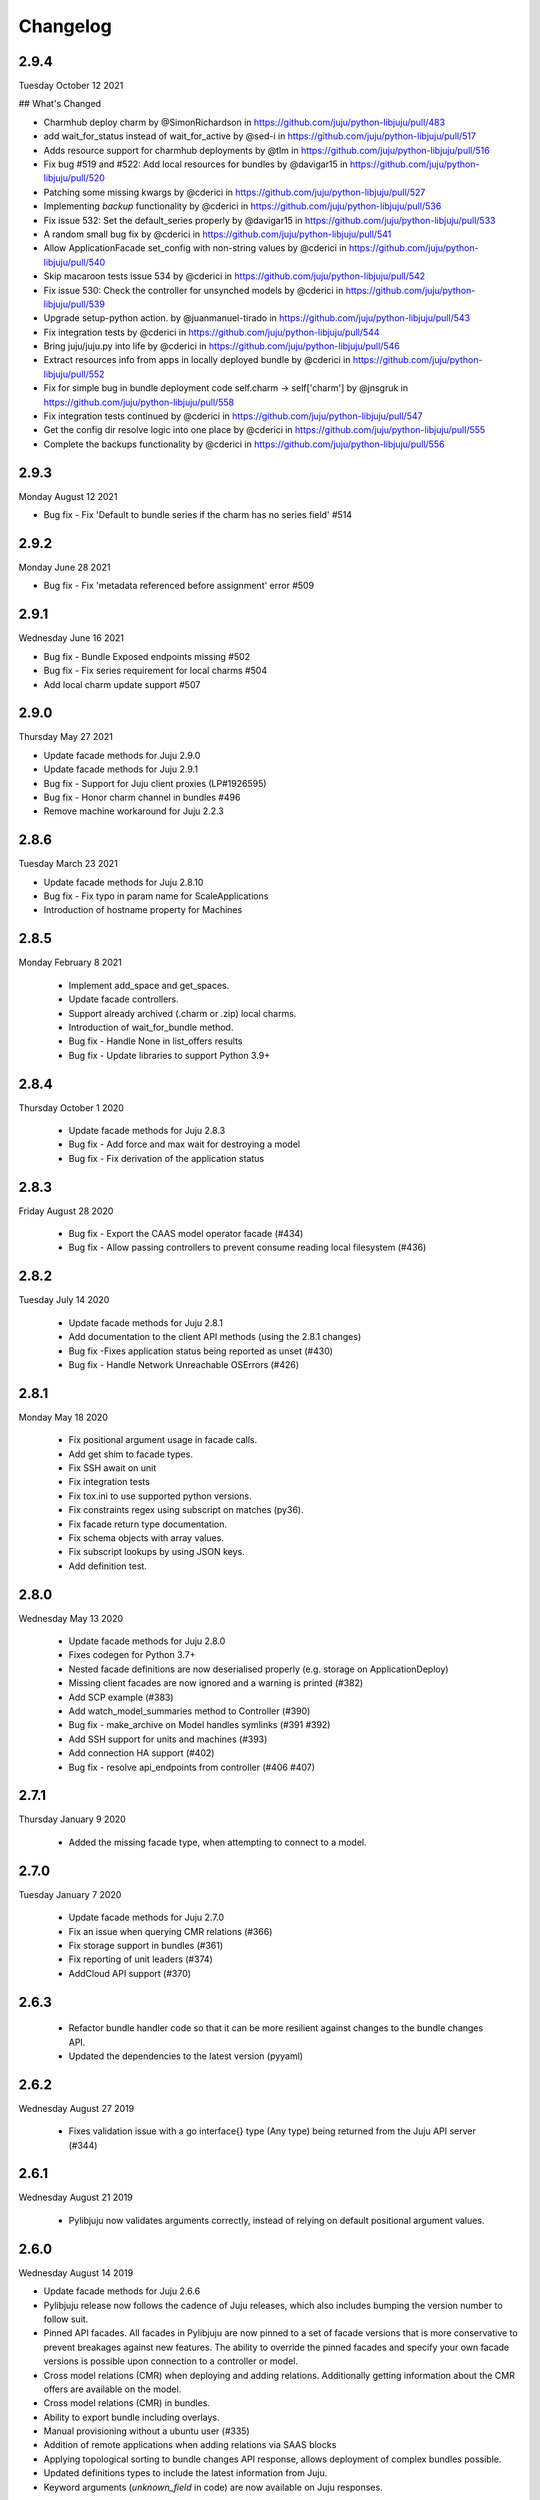 Changelog
---------

2.9.4
^^^^^

Tuesday October 12 2021

## What's Changed

* Charmhub deploy charm by @SimonRichardson in https://github.com/juju/python-libjuju/pull/483
* add wait_for_status instead of wait_for_active by @sed-i in https://github.com/juju/python-libjuju/pull/517
* Adds resource support for charmhub deployments by @tlm in https://github.com/juju/python-libjuju/pull/516
* Fix bug #519 and #522: Add local resources for bundles by @davigar15 in https://github.com/juju/python-libjuju/pull/520
* Patching some missing kwargs by @cderici in https://github.com/juju/python-libjuju/pull/527
* Implementing `backup` functionality by @cderici in https://github.com/juju/python-libjuju/pull/536
* Fix issue 532: Set the default_series properly by @davigar15 in https://github.com/juju/python-libjuju/pull/533
* A random small bug fix by @cderici in https://github.com/juju/python-libjuju/pull/541
* Allow ApplicationFacade set_config with non-string values by @cderici in https://github.com/juju/python-libjuju/pull/540
* Skip macaroon tests issue 534 by @cderici in https://github.com/juju/python-libjuju/pull/542
* Fix issue 530: Check the controller for unsynched models by @cderici in https://github.com/juju/python-libjuju/pull/539
* Upgrade setup-python action. by @juanmanuel-tirado in https://github.com/juju/python-libjuju/pull/543
* Fix integration tests by @cderici in https://github.com/juju/python-libjuju/pull/544
* Bring juju/juju.py into life by @cderici in https://github.com/juju/python-libjuju/pull/546
* Extract resources info from apps in locally deployed bundle by @cderici in https://github.com/juju/python-libjuju/pull/552
* Fix for simple bug in bundle deployment code self.charm -> self['charm'] by @jnsgruk in https://github.com/juju/python-libjuju/pull/558
* Fix integration tests continued by @cderici in https://github.com/juju/python-libjuju/pull/547
* Get the config dir resolve logic into one place by @cderici in https://github.com/juju/python-libjuju/pull/555
* Complete the backups functionality by @cderici in https://github.com/juju/python-libjuju/pull/556

2.9.3
^^^^^

Monday August 12 2021

* Bug fix - Fix 'Default to bundle series if the charm has no series field' #514

2.9.2
^^^^^

Monday June 28 2021

* Bug fix - Fix 'metadata referenced before assignment' error #509

2.9.1
^^^^^

Wednesday June 16 2021

* Bug fix - Bundle Exposed endpoints missing #502
* Bug fix - Fix series requirement for local charms #504
* Add local charm update support #507

2.9.0
^^^^^

Thursday May 27 2021

* Update facade methods for Juju 2.9.0
* Update facade methods for Juju 2.9.1
* Bug fix - Support for Juju client proxies (LP#1926595)
* Bug fix - Honor charm channel in bundles #496
* Remove machine workaround for Juju 2.2.3

2.8.6
^^^^^

Tuesday March 23 2021

* Update facade methods for Juju 2.8.10
* Bug fix - Fix typo in param name for ScaleApplications
* Introduction of hostname property for Machines

2.8.5
^^^^^

Monday February 8 2021

 * Implement add_space and get_spaces.
 * Update facade controllers.
 * Support already archived (.charm or .zip) local charms.
 * Introduction of wait_for_bundle method.
 * Bug fix - Handle None in list_offers results
 * Bug fix - Update libraries to support Python 3.9+

2.8.4
^^^^^

Thursday October 1 2020

 * Update facade methods for Juju 2.8.3
 * Bug fix - Add force and max wait for destroying a model
 * Bug fix - Fix derivation of the application status

2.8.3
^^^^^

Friday August 28 2020

 * Bug fix - Export the CAAS model operator facade (#434)
 * Bug fix - Allow passing controllers to prevent consume reading local filesystem (#436)


2.8.2
^^^^^

Tuesday July 14 2020

 * Update facade methods for Juju 2.8.1
 * Add documentation to the client API methods (using the 2.8.1 changes)
 * Bug fix -Fixes application status being reported as unset (#430)
 * Bug fix - Handle Network Unreachable OSErrors (#426)

2.8.1
^^^^^

Monday May 18 2020

 * Fix positional argument usage in facade calls.
 * Add get shim to facade types.
 * Fix SSH await on unit
 * Fix integration tests
 * Fix tox.ini to use supported python versions.
 * Fix constraints regex using subscript on matches (py36).
 * Fix facade return type documentation.
 * Fix schema objects with array values.
 * Fix subscript lookups by using JSON keys.
 * Add definition test.

2.8.0
^^^^^

Wednesday May 13 2020

 * Update facade methods for Juju 2.8.0
 * Fixes codegen for Python 3.7+
 * Nested facade definitions are now deserialised properly (e.g. storage on ApplicationDeploy)
 * Missing client facades are now ignored and a warning is printed (#382)
 * Add SCP example (#383)
 * Add watch_model_summaries method to Controller (#390)
 * Bug fix - make_archive on Model handles symlinks (#391 #392)
 * Add SSH support for units and machines (#393)
 * Add connection HA support (#402)
 * Bug fix - resolve api_endpoints from controller (#406 #407)

2.7.1
^^^^^

Thursday January 9 2020

 * Added the missing facade type, when attempting to connect to a model.

2.7.0
^^^^^

Tuesday January 7 2020

 * Update facade methods for Juju 2.7.0
 * Fix an issue when querying CMR relations (#366) 
 * Fix storage support in bundles (#361)
 * Fix reporting of unit leaders (#374)
 * AddCloud API support (#370)

2.6.3
^^^^^

 * Refactor bundle handler code so that it can be more resilient against changes
   to the bundle changes API.
 * Updated the dependencies to the latest version (pyyaml)

2.6.2
^^^^^
Wednesday August 27 2019

 * Fixes validation issue with a go interface{} type (Any type) being returned
   from the Juju API server (#344)

2.6.1
^^^^^
Wednesday August 21 2019

 * Pylibjuju now validates arguments correctly, instead of relying on default
   positional argument values.

2.6.0
^^^^^
Wednesday August 14 2019

* Update facade methods for Juju 2.6.6
* Pylibjuju release now follows the cadence of Juju releases, which also
  includes bumping the version number to follow suit.
* Pinned API facades. All facades in Pylibjuju are now pinned to a set of
  facade versions that is more conservative to prevent breakages against new
  features. The ability to override the pinned facades and specify your own
  facade versions is possible upon connection to a controller or model.
* Cross model relations (CMR) when deploying and adding relations. Additionally
  getting information about the CMR offers are available on the model.
* Cross model relations (CMR) in bundles.
* Ability to export bundle including overlays.
* Manual provisioning without a ubuntu user (#335)
* Addition of remote applications when adding relations via SAAS blocks
* Applying topological sorting to bundle changes API response, allows deployment
  of complex bundles possible.
* Updated definitions types to include the latest information from Juju.
* Keyword arguments (`unknown_field` in code) are now available on Juju
  responses.

0.11.7
^^^^^^
Wednesday April 19 2019

* Update facade methods for Juju 2.6.4
* Support for trusted bundles and charms (See: Trust_ documentation)

.. _Trust: https://discourse.jujucharms.com/t/deploying-applications-advanced/1061#heading--trusting-an-application-with-a-credential

0.11.6
^^^^^^
Wednesday May 22 2019

* Disable hostname checking on controller connection (#305)
* Handle RedirectError payloads returned by Login RPCs (#303)


0.11.5
^^^^^^
Monday April 1 2019

* Handle deltas of unknown types (fixes connecting to Juju 2.6 controllers) (#299)
* Test fixes (#298)


0.11.4
^^^^^^
Monday April 1 2019

* Additional work with annotations. (#290)
* Check server cert. (#296)


0.11.3
^^^^^^
Wednesday March 13 2019

* k8s bundles no longer have application placement (#293)
* Add retry for connection if all endpoints fail (#288)
* Support generation of registration string for model sharing. (#279)
* Add Twine for dist upload on release (#284)


0.11.2
^^^^^^
Wednesday January 16 2019

* update facade methods for Juju 2.5-rc2 (#281)
* Add test case for redirect during connect (#275)
* Implement App.get_resources and pinned resources in bundles (#278)


0.11.1
^^^^^^
Thursday December 13 2018

* Fix bundles with subordinates for Juju <2.5 (#277)


0.11.0
^^^^^^
Tuesday December 11 2018

* Updates for new Juju version (#274)
* Fix wrong variable name in revoke_model function (#271)


0.10.2
^^^^^^
Tuesday September 18 2018

* set include_stats to false to reduce request time (#266)


0.10.1
^^^^^^
Monday September 17 2018

* Retry ssh in manual provision test (#265)
* Clean up lint and add lint coverage to travis config (#263)
* Increase the timeout for charmstore connections (#262)
* Fix log level of `Driver connected to juju` message (#258)


0.10.0
^^^^^^
Thursday August 16 2018

* Fix error due to scp extra opts order (#260)
* Implement set/get model constraints (#253)


0.9.1
^^^^^
Monday July 16 2018

* Update websockets to 6.0 to fix OS X support due to Brew update to Py3.7 (#254)


0.9.0
^^^^^
Friday June 29 2018

* python3.7 compatibility updates (#251)
* Handle juju not installed in is_bootstrapped for tests (#250)
* Add app.reset_config(list). (#249)
* Implement model.get_action_status (#248)
* Fix `make client` in Python 3.6 (#247)


0.8.0
^^^^^
Thursday June 14 2018

* Add support for adding a manual (ssh) machine (#240)
* Backwards compatibility fixes (#213)
* Implement model.get_action_output (#242)
* Fix JSON serialization error for bundle with lxd to unit placement (#243)
* Fix reference in docs to connect_current (#239)
* Wrap machine agent status workaround in version check (#238)
* Convert seconds to nanoseconds for juju.unit.run (#237)
* Fix spurious intermittent failure in test_machines.py::test_status (#236)
* Define an unused juju-zfs lxd storage pool for Travis (#235)
* Add support for Application get_actions (#234)


0.7.5
^^^^^
Friday May 18 2018

* Surface errors from bundle plan (#233)
* Always send auth-tag even with macaroon auth (#217)
* Inline jsonfile credential when sending to controller (#231)

0.7.4
^^^^^
Tuesday Apr 24 2018

* Always parse tags and spaces constraints to lists (#228)
* Doc index improvements (#211)
* Add doc req to force newer pymacaroons to fix RTD builds
* Fix dependency conflict for building docs

0.7.3
^^^^^
Tuesday Feb 20 2018

* Full macaroon bakery support (#206)
* Fix regression with deploying local charm, add test case (#209)
* Expose a machines series (#208)
* Automated test runner fixes (#205)

0.7.2
^^^^^
Friday Feb 9 2018

* Support deploying bundle YAML file directly (rather than just directory) (#202)

0.7.1
^^^^^
Monday Dec 18 2017

* Fix missed renames of model_uuids (#197)

0.7.0
^^^^^
Fri Dec 15 2017

* Fix race condition in adding relations (#192)
* Fix race condition in connection monitor test (#183)
* Fix example in README (#178)
* Fix rare hang during Unit.run (#177)
* Fix licensing quirks (#176)
* Refactor model handling (#171)
* Refactor users handling, add get_users (#170)
* Upload credential to controller when adding model (#168)
* Support 'applications' key in bundles (#165)
* Improve handling of thread error handling for loop.run() (#169)
* Fix encoding when using to_json() (#166)
* Fix intermittent test failures (#167)

0.6.1
^^^^^
Fri Sept 29 2017

* Fix failure when controller supports newer facade version (#145)
* Fix test failures (#163)
* Fix SSH key handling when adding a new model (#161)
* Make Application.upgrade_charm upgrade resources (#158)
* Expand integration tests to use stable/edge versions of juju (#155)
* Move docs to ReadTheDocs (https://pythonlibjuju.readthedocs.io/en/latest/)

0.6.0
^^^^^
Thu June 29 2017

* Implement scp functionality (#149)
* Add Unit.public_address property (#153)
* Adds support for getting/setting config on a model (#152)

0.5.3
^^^^^
Thu June 22 2017

* Improve handling of closed connections (#148)
* Configurable and larger max message size (#146)

0.5.2
^^^^^
Wed June 14 2017

* Fix deploying non-stable channels and explicit revs (#144)

0.5.1
^^^^^
Tue June 13 2017

* Update schema for Juju 2.3 alpha1 (#142)
* Improve API doc navigation and coverage (#141)
* Add type info to Model.add_machine docs (#138)

0.5.0
^^^^^
Thu June 8 2017

* Add machine status properties (#133)
* Add model context manager (#128)
* Implement Application.upgrade_charm method (#132)

0.4.3
^^^^^
Thu June 1 2017

* Accept new / unknown API fields gracefully (#131)
* Add support for new agent-version field in ModelInfo (#131)
* Replace pip with pip3 in install instructions (#129)
* Strip local:-prefix from local charm urls (#121)

0.4.2
^^^^^
Wed May 10 2017

* Support (and prefer) per-controller macaroon files (#125)

0.4.1
^^^^^
Wed Apr 27 2017

* Remove VERSION_MAP and rely on facade list from controller (#118)
* Refactor connection task management to avoid cancels (#117)
* Refactored login code to better handle redirects (#116)

0.4.0
^^^^^
Wed Apr 19 2017

* Feature/api version support (#109)
* Expanding controller.py with basic user functions, get_models and
  destroy (#89)
* Added Monitor class to Connection. (#105)
* Support placement lists (#103)
* Include resources from store when deploying (#102)
* Allow underscore to dash translation when accessing model
  attributes (#101)
* Added controller to ssh fix. (#100)
* Regen schema to pick up missing APIs
* Improve error handling
* Fix issue where we do not check to make sure that we are receiving the
  correct response.
* Retry calls to charmstore and increase timeout to 5s
* Make connect_model and deploy a bit more friendly
* Fix model name not including user
* Implement Model.get_status
* Add integration tests.

0.3.0
^^^^^
Mon Feb 27 2017

* Fix docstrings for placement directives.
* Implement Model.add_machine()
* Bug fix - "to" parameter to Model.deploy() was broken
* Add docs and examples for adding machines and containers and deploying
  charms to them.
* Make Machine.destroy() block the current coroutine, returning only after
  the machine is actually removed from the remote model. This is more
  consistent with the way the other apis work (e.g. Model.deploy(),
  Application.add_unit(), etc).
* Raise NotImplementedError in all unimplemented method stubs instead of
  silently passing.

0.2.0
^^^^^
Thu Feb 16 2017

* Add default ssh key to newly created model.
* Add loop helpers and simplify examples/deploy.py
* Add support for deploying local charms, and bundles containing local charm paths.
* Add ability to get cloud name for controller.
* Bug fix - fix wrong api used in Model.destroy_unit()
* Add error detection in bundle deploy.

0.1.2
^^^^^
Thu Dec 22 2016

* Bug fix - Include docs in package

0.1.1
^^^^^
Thu Dec 22 2016

* Bug fix - Include VERSION file in package

0.1.0
^^^^^
Wed Dec 21 2016

* Initial Release
